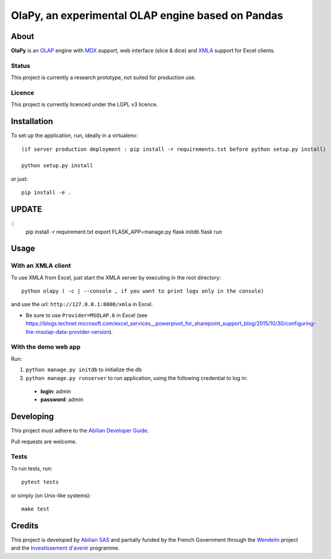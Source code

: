 OlaPy, an experimental OLAP engine based on Pandas
==================================================

About
-----

**OlaPy** is an OLAP_ engine with MDX_ support, web interface (slice & dice) and XMLA_ support for Excel clients.

.. _OLAP: https://en.wikipedia.org/wiki/Online_analytical_processing
.. _MDX: https://en.wikipedia.org/wiki/MultiDimensional_eXpressions
.. _XMLA: https://en.wikipedia.org/wiki/XML_for_Analysis

Status
~~~~~~

This project is currently a research prototype, not suited for production use.

Licence
~~~~~~~

This project is currently licenced under the LGPL v3 licence.

Installation
------------

To set up the application, run, ideally in a virtualenv::

    (if server production deployment : pip install -r requirements.txt before python setup.py install)

    python setup.py install

or just::

    pip install -e .

UPDATE
------

::
    pip install -r requirement.txt
    export FLASK_APP=manage.py
    flask initdb
    flask run


Usage
-----

With an XMLA client
~~~~~~~~~~~~~~~~~~~

To use XMLA from Excel, just start the XMLA server by executing in the root directory::

    python olapy ( -c | --console , if you want to print logs only in the console)

and use the url: ``http://127.0.0.1:8000/xmla`` in Excel.

*  Be sure to use ``Provider=MSOLAP.6`` in Excel (see https://blogs.technet.microsoft.com/excel_services__powerpivot_for_sharepoint_support_blog/2015/10/30/configuring-the-msolap-data-provider-version).


With the demo web app
~~~~~~~~~~~~~~~~~~~~~

Run:

1. ``python manage.py initdb`` to initialize the db

2. ``python manage.py runserver`` to run application, using the following credential to log in:

  - **login**: admin

  - **password**: admin


Developing
----------

This project must adhere to the `Abilian Developer Guide <http://abilian-developer-guide.readthedocs.io/>`_.

Pull requests are welcome.

Tests
~~~~~

To run tests, run::

    pytest tests

or simply (on Unix-like systems)::

    make test


Credits
-------

This project is developed by `Abilian SAS <https://www.abilian.com>`_ and partially funded by the French Government through the `Wendelin <http://www.wendelin.io/>`_ project and the `Investissement d'avenir <http://www.gouvernement.fr/investissements-d-avenir-cgi>`_ programme.
